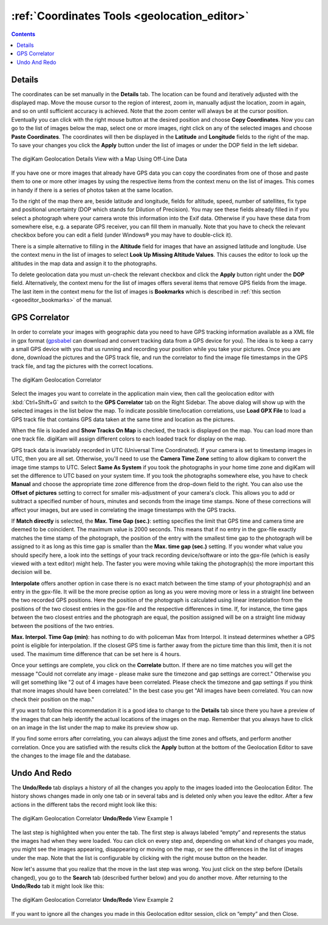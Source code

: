 .. meta::
   :description: digiKam Geolocation Editor Coordinates
   :keywords: digiKam, documentation, user manual, photo management, open source, free, learn, easy, gps, geolocation, coordinates, editor, correlator, gpx, trace, undo, redo

.. metadata-placeholder

   :authors: - digiKam Team

   :license: see Credits and License page for details (https://docs.digikam.org/en/credits_license.html)

.. _geoeditor_coordinates:

:ref:`Coordinates Tools <geolocation_editor>`
=============================================

.. contents::

Details
-------

The coordinates can be set manually in the **Details** tab. The location can be found and iteratively adjusted with the displayed map. Move the mouse cursor to the region of interest, zoom in, manually adjust the location, zoom in again, and so on until sufficient accuracy is achieved. Note that the zoom center will always be at the cursor position. Eventually you can click with the right mouse button at the desired position and choose **Copy Coordinates**. Now you can go to the list of images below the map, select one or more images, right click on any of the selected images and choose **Paste Coordinates**. The coordinates will then be displayed in the **Latitude** and **Longitude** fields to the right of the map. To save your changes you click the **Apply** button under the list of images or under the DOP field in the left sidebar.

.. figure:: images/geoeditor_details_view.webp
    :alt:
    :align: center

    The digiKam Geolocation Details View with a Map Using Off-Line Data

If you have one or more images that already have GPS data you can copy the coordinates from one of those and paste them to one or more other images by using the respective items from the context menu on the list of images. This comes in handy if there is a series of photos taken at the same location.

To the right of the map there are, beside latitude and longitude, fields for altitude, speed, number of satellites, fix type and positional uncertainty (DOP which stands for Dilution of Precision). You may see these fields already filled in if you select a photograph where your camera wrote this information into the Exif data. Otherwise if you have these data from somewhere else, e.g. a separate GPS receiver, you can fill them in manually. Note that you have to check the relevant checkbox before you can edit a field (under Windows® you may have to double-click it).

There is a simple alternative to filling in the **Altitude** field for images that have an assigned latitude and longitude. Use the context menu in the list of images to select **Look Up Missing Altitude Values**. This causes the editor to look up the altitudes in the map data and assign it to the photographs.

To delete geolocation data you must un-check the relevant checkbox and click the **Apply** button right under the **DOP** field. Alternatively, the context menu for the list of images offers several items that remove GPS fields from the image. The last item in the context menu for the list of images is **Bookmarks** which is described in :ref:`this section <geoeditor_bookmarks>` of the manual.

.. _gps_correlator:

GPS Correlator
--------------

In order to correlate your images with geographic data you need to have GPS tracking information available as a XML file in gpx format (`gpsbabel <https://www.gpsbabel.org/>`_ can download and convert tracking data from a GPS device for you). The idea is to keep a carry a small GPS device with you that us running and recording your position while you take your pictures. Once you are done, download the pictures and the GPS track file, and run the correlator to find the image file timestamps in the GPS track file, and tag the pictures with the correct locations.

.. figure:: images/geoeditor_correlate.webp
    :alt:
    :align: center

    The digiKam Geolocation Correlator

Select the images you want to correlate in the application main view, then call the geolocation editor with :kbd:`Ctrl+Shift+G` and switch to the **GPS Correlator** tab on the Right Sidebar. The above dialog will show up with the selected images in the list below the map. To indicate possible time/location correlations, use **Load GPX File** to load a GPS track file that contains GPS data taken at the same time and location as the pictures.

When the file is loaded and **Show Tracks On Map** is checked, the track is displayed on the map. You can load more than one track file. digiKam will assign different colors to each loaded track for display on the map.

GPS track data is invariably recorded in UTC (Universal Time Coordinated). If your camera is set to timestamp images in UTC, then you are all set. Otherwise, you'll need to use the **Camera Time Zone** setting to allow digikam to convert the image time stamps to UTC. Select **Same As System** if you took the photographs in your home time zone and digiKam will set the difference to UTC based on your system time. If you took the photographs somewhere else, you have to check **Manual** and choose the appropriate time zone difference from the drop-down field to the right. You can also use the **Offset of pictures** setting to correct for smaller mis-adjustment of your camera's clock. This allows you to add or subtract a specified number of hours, minutes and seconds from the image time stamps. None of these corrections will affect your images, but are used in correlating the image timestamps with the GPS tracks.

If **Match directly** is selected, the **Max. Time Gap (sec.)**: setting specifies the limit that GPS time and camera time are deemed to be coincident. The maximum value is 2000 seconds. This means that if no entry in the gpx-file exactly matches the time stamp of the photograph, the position of the entry with the smallest time gap to the photograph will be assigned to it as long as this time gap is smaller than the **Max. time gap (sec.)** setting. If you wonder what value you should specify here, a look into the settings of your track recording device/software or into the gpx-file (which is easily viewed with a text editor) might help. The faster you were moving while taking the photograph(s) the more important this decision will be.

**Interpolate** offers another option in case there is no exact match between the time stamp of your photograph(s) and an entry in the gpx-file. It will be the more precise option as long as you were moving more or less in a straight line between the two recorded GPS positions. Here the position of the photograph is calculated using linear interpolation from the positions of the two closest entries in the gpx-file and the respective differences in time. If, for instance, the time gaps between the two closest entries and the photograph are equal, the position assigned will be on a straight line midway between the positions of the two entries.

**Max. Interpol. Time Gap (min)**: has nothing to do with policeman Max from Interpol. It instead determines whether a GPS point is eligible for interpolation. If the closest GPS time is farther away from the picture time than this limit, then it is not used. The maximum time difference that can be set here is 4 hours.

Once your settings are complete, you click on the **Correlate** button. If there are no time matches you will get the message "Could not correlate any image - please make sure the timezone and gap settings are correct." Otherwise you will get something like "2 out of 4 images have been correlated. Please check the timezone and gap settings if you think that more images should have been correlated." In the best case you get "All images have been correlated. You can now check their position on the map."

If you want to follow this recommendation it is a good idea to change to the **Details** tab since there you have a preview of the images that can help identify the actual locations of the images on the map. Remember that you always have to click on an image in the list under the map to make its preview show up.

If you find some errors after correlating, you can always adjust the time zones and offsets, and perform another correlation. Once you are satisfied with the results click the **Apply** button at the bottom of the Geolocation Editor to save the changes to the image file and the database.


Undo And Redo
-------------

The **Undo/Redo** tab displays a history of all the changes you apply to the images loaded into the Geolocation Editor. The history shows changes made in only one tab or in several tabs and is deleted only when you leave the editor. After a few actions in the different tabs the record might look like this:

.. figure:: images/geoeditor_undo1.webp
    :alt:
    :align: center

    The digiKam Geolocation Correlator **Undo/Redo** View Example 1

The last step is highlighted when you enter the tab. The first step is always labeled “empty” and represents the status the images had when they were loaded. You can click on every step and, depending on what kind of changes you made, you might see the images appearing, disappearing or moving on the map, or see the differences in the list of images under the map. Note that the list is configurable by clicking with the right mouse button on the header.

Now let's assume that you realize that the move in the last step was wrong. You just click on the step before (Details changed), you go to the **Search** tab (described further below) and you do another move. After returning to the **Undo/Redo** tab it might look like this:

.. figure:: images/geoeditor_undo2.webp
    :alt:
    :align: center

    The digiKam Geolocation Correlator **Undo/Redo** View Example 2

If you want to ignore all the changes you made in this Geolocation editor session, click on “empty” and then Close.

